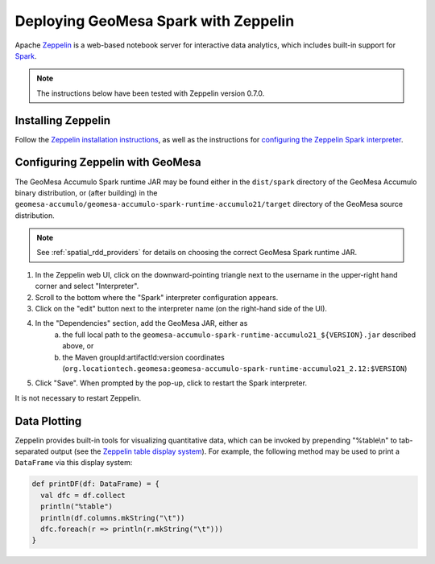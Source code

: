 Deploying GeoMesa Spark with Zeppelin
=====================================

Apache `Zeppelin`_ is a web-based notebook server for interactive data analytics, which includes built-in
support for `Spark`_.

.. note::

    The instructions below have been tested with Zeppelin version |zeppelin_version|.

Installing Zeppelin
-------------------

Follow the `Zeppelin installation instructions`_, as well as the instructions for `configuring the Zeppelin Spark interpreter`_.

Configuring Zeppelin with GeoMesa
---------------------------------

The GeoMesa Accumulo Spark runtime JAR may be found either in the ``dist/spark`` directory of the GeoMesa Accumulo
binary distribution, or (after building) in the ``geomesa-accumulo/geomesa-accumulo-spark-runtime-accumulo21/target``
directory of the GeoMesa source distribution.

.. note::

  See :ref:`spatial_rdd_providers` for details on choosing the correct GeoMesa Spark runtime JAR.


#. In the Zeppelin web UI, click on the downward-pointing triangle next to the username in the upper-right hand corner and select "Interpreter".
#. Scroll to the bottom where the "Spark" interpreter configuration appears.
#. Click on the "edit" button next to the interpreter name (on the right-hand side of the UI).
#. In the "Dependencies" section, add the GeoMesa JAR, either as
     a. the full local path to the ``geomesa-accumulo-spark-runtime-accumulo21_${VERSION}.jar`` described above, or
     b. the Maven groupId:artifactId:version coordinates (``org.locationtech.geomesa:geomesa-accumulo-spark-runtime-accumulo21_2.12:$VERSION``)
#. Click "Save". When prompted by the pop-up, click to restart the Spark interpreter.

It is not necessary to restart Zeppelin.

Data Plotting
-------------

Zeppelin provides built-in tools for visualizing quantitative data, which can be invoked by prepending
"%table\\n" to tab-separated output (see the `Zeppelin table display system`_). For example, the following method
may be used to print a ``DataFrame`` via this display system:

.. code-block:: scala

    def printDF(df: DataFrame) = {
      val dfc = df.collect
      println("%table")
      println(df.columns.mkString("\t"))
      dfc.foreach(r => println(r.mkString("\t")))
    }

.. |zeppelin_version| replace:: 0.7.0

.. _configuring the Zeppelin Spark interpreter: https://zeppelin.apache.org/docs/0.7.0/interpreter/spark.html
.. _Spark: https://spark.apache.org/
.. _Zeppelin: https://zeppelin.apache.org/
.. _Zeppelin installation instructions: https://zeppelin.apache.org/docs/0.7.0/install/install.html
.. _Zeppelin table display system: https://zeppelin.apache.org/docs/0.7.0/displaysystem/basicdisplaysystem.html#table
